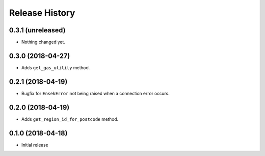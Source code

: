 .. :changelog:

Release History
---------------

0.3.1 (unreleased)
++++++++++++++++++

- Nothing changed yet.


0.3.0 (2018-04-27)
++++++++++++++++++

- Adds ``get_gas_utility`` method.


0.2.1 (2018-04-19)
++++++++++++++++++

- Bugfix for ``EnsekError`` not being raised when a connection error occurs.


0.2.0 (2018-04-19)
++++++++++++++++++

- Adds ``get_region_id_for_postcode`` method.


0.1.0 (2018-04-18)
++++++++++++++++++

- Initial release

